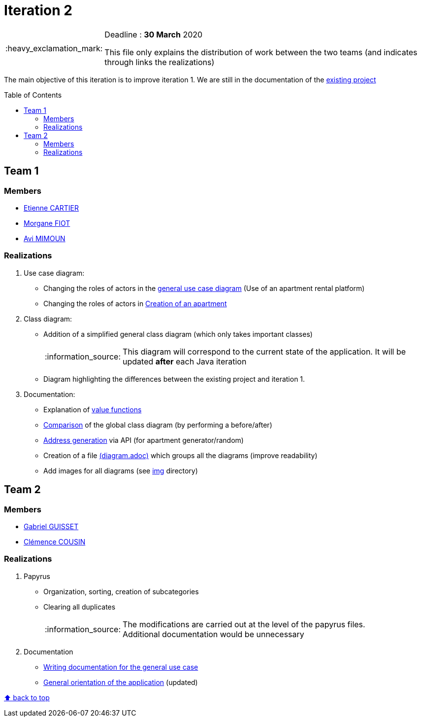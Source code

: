 :tip-caption: :bulb:
:note-caption: :information_source:
:important-caption: :heavy_exclamation_mark:
:caution-caption: :fire:
:warning-caption: :warning:     
:imagesdir: img/
:toc:
:toc-placement!:

= Iteration 2

[IMPORTANT]
====

Deadline : **30 March** 2020

This file only explains the distribution of work between the two teams (and indicates through links the realizations)

====

The main objective of this iteration is to improve iteration 1. We are still in the documentation of the link:existing-project.adoc[existing project]

toc::[]

== Team 1

=== Members

- link:https://github.com/EtienneCartier[Etienne CARTIER]
- link:https://github.com/MorganeFt[Morgane FIOT]
- link:https://github.com/av1m[Avi MIMOUN]

=== Realizations

1. Use case diagram:

* Changing the roles of actors in the link:existing-project.adoc#users-roles[general use case diagram] (Use of an apartment rental platform)
* Changing the roles of actors in link:existing-project.adoc#createapartmentgui[Creation of an apartment]

2. Class diagram:

* Addition of a simplified general class diagram (which only takes important classes)
+
NOTE: This diagram will correspond to the current state of the application. It will be updated *after* each Java iteration
* Diagram highlighting the differences between the existing project and iteration 1.

3. Documentation:

* Explanation of link:existing-project.adoc#valuefunction-package[value functions]
* link:diagram.adoc#22-class[Comparison] of the global class diagram (by performing a before/after)
* link:development.adoc#address-generation-for-random-apartment[Address generation] via API (for apartment generator/random)
* Creation of a file link:diagram.adoc[(diagram.adoc)] which groups all the diagrams (improve readability)
* Add images for all diagrams (see link:img/[img] directory)

== Team 2

=== Members

- link:https://github.com/GabG02[Gabriel GUISSET]
- link:https://github.com/clemencecousin[Clémence COUSIN]

=== Realizations

1. Papyrus

* Organization, sorting, creation of subcategories
* Clearing all duplicates
+
[NOTE]
====
The modifications are carried out at the level of the papyrus files. +
Additional documentation would be unnecessary
====

2. Documentation

* link:diagram.adoc#31-uses-cases[Writing documentation for the general use case]
* link:development.adoc#users-roles[General orientation of the application] (updated)

[%hardbreaks]
link:#toc[⬆ back to top]

